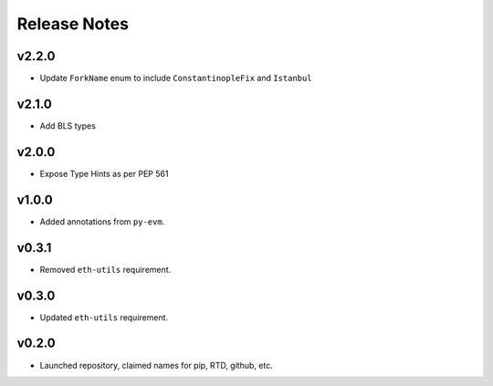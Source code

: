 Release Notes
=============

.. towncrier release notes start

v2.2.0
------

- Update ``ForkName`` enum to include ``ConstantinopleFix`` and ``Istanbul``

v2.1.0
------

- Add BLS types

v2.0.0
------

- Expose Type Hints as per PEP 561

v1.0.0
------

- Added annotations from ``py-evm``.

v0.3.1
------

- Removed ``eth-utils`` requirement.

v0.3.0
------

- Updated ``eth-utils`` requirement.

v0.2.0
------

- Launched repository, claimed names for pip, RTD, github, etc.

